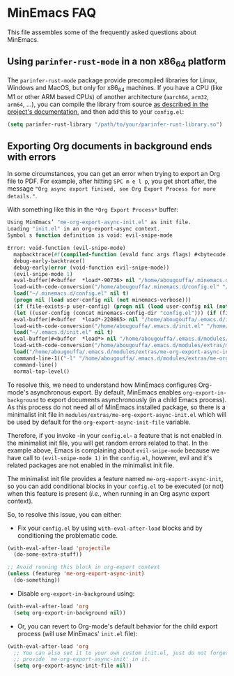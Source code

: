 * MinEmacs FAQ
This file assembles some of the frequently asked questions about MinEmacs.

** Using =parinfer-rust-mode= in a non x86_64 platform
The =parinfer-rust-mode= package provide precompiled libraries for Linux, Windows
and MacOS, but only for x86_64 machines. If you have a CPU (like M1 or other ARM
based CPUs) of another architecture (=aarch64=, =arm32=, =arm64=, ...), you can
compile the library from source [[https://github.com/justinbarclay/parinfer-rust-mode#option-2-building-library-from-sources][as described in the project's documentation]], and
then add this to your =config.el=:

#+begin_src emacs-lisp
(setq parinfer-rust-library "/path/to/your/parinfer-rust-library.so")
#+end_src

** Exporting Org documents in background ends with errors
In some circumstances, you can get an error when trying to export an Org file to
PDF. For example, after hitting =SPC m e l p=, you get short after, the message
="Org async export finised, see Org Export Process for more details."=.

With something like this in the =*Org Export Process*= buffer:

#+begin_src emacs-lisp
Using MinEmacs’ "me-org-export-async-init.el" as init file.
Loading "init.el" in an org-export-async context.
Symbol s function definition is void: evil-snipe-mode

Error: void-function (evil-snipe-mode)
  mapbacktrace(#f(compiled-function (evald func args flags) #<bytecode 0x187e658465ae87e8>))
  debug-early-backtrace()
  debug-early(error (void-function evil-snipe-mode))
  (evil-snipe-mode 1)
  eval-buffer(#<buffer  *load*-90736> nil "/home/abougouffa/.minemacs.d/config.el" nil t)
  load-with-code-conversion("/home/abougouffa/.minemacs.d/config.el" "/home/abougouffa/.minemacs.d/config.el" nil t)
  load("~/.minemacs.d/config.el" nil t)
  (progn nil (load user-config nil (not minemacs-verbose)))
  (if (file-exists-p user-config) (progn nil (load user-config nil (not minemacs-verbose))))
  (let ((user-config (concat minemacs-config-dir "config.el"))) (if (file-exists-p user-config) (progn nil (load user-config nil (not minemacs-verbose)))))
  eval-buffer(#<buffer  *load*-220865> nil "/home/abougouffa/.emacs.d/init.el" nil t)
  load-with-code-conversion("/home/abougouffa/.emacs.d/init.el" "/home/abougouffa/.emacs.d/init.el" nil t)
  load("~/.emacs.d/init.el" nil t)
  eval-buffer(#<buffer  *load*> nil "/home/abougouffa/.emacs.d/modules/extras/me-org-export-async-init.el" nil t)
  load-with-code-conversion("/home/abougouffa/.emacs.d/modules/extras/me-org-export-async-init.el" "/home/abougouffa/.emacs.d/modules/extras/me-org-export-async-init.el" nil t)
  load("/home/abougouffa/.emacs.d/modules/extras/me-org-export-async-init.el" nil t)
  command-line-1(("-l" "/home/abougouffa/.emacs.d/modules/extras/me-org-export-async-init.el" "-l" "/tmp/org-export-processktJyzH"))
  command-line()
  normal-top-level()
#+end_src

To resolve this, we need to understand how MinEmacs configures Org-mode's
asynchronous export. By default, MinEmacs enables =org-export-in-background= to
export documents asynchronously (in a child Emacs process). As this process do
not need all of MinEmacs installed package, so there is a minimalist init file
in =modules/extras/me-org-export-async-init.el= which will be used by default for
the =org-export-async-init-file= variable.

Therefore, if you invoke -in your =config.el=- a feature that is not enabled in
the minimalist init file, you will get random errors related to that. In the
example above, Emacs is complaining about =evil-snipe-mode= because we have call
to =(evil-snipe-mode 1)= in the =config.el=, however, evil and it's related packages
are not enabled in the minimalist init file.

The minimalist init file provides a feature named =me-org-export-async-init=, so
you can add conditional blocks in your =config.el= to be executed (or not) when
this feature is present (/i.e./, when running in an Org async export context).

So, to resolve this issue, you can either:

- Fix your =config.el= by using =with-eval-after-load= blocks and by conditioning
  the problematic code.

#+begin_src emacs-lisp
(with-eval-after-load 'projectile
  (do-some-extra-stuff))

;; Avoid running this block in org-export context
(unless (featurep 'me-org-export-async-init)
  (do-something))
#+end_src

- Disable =org-export-in-background= using:

#+begin_src emacs-lisp
(with-eval-after-load 'org
  (setq org-export-in-background nil))
#+end_src

- Or, you can revert to Org-mode's default behavior for the child export
  process (will use MinEmacs' =init.el= file):

#+begin_src emacs-lisp
(with-eval-after-load 'org
  ;; You can also set it to your own custom init.el, just do not forget to
  ;; provide `me-org-export-async-init' in it.
  (setq org-export-async-init-file nil))
#+end_src
